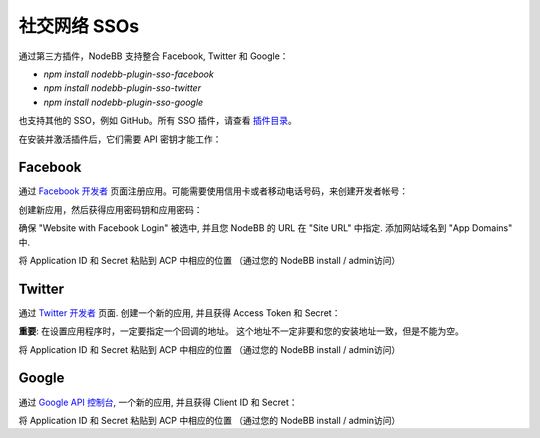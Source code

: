 社交网络 SSOs
==================

通过第三方插件，NodeBB 支持整合 Facebook, Twitter 和 Google：

* `npm install nodebb-plugin-sso-facebook`
* `npm install nodebb-plugin-sso-twitter`
* `npm install nodebb-plugin-sso-google`

也支持其他的 SSO，例如 GitHub。所有 SSO 插件，请查看 `插件目录 <http://community.nodebb.org/category/7/nodebb-plugins>`_。

在安装并激活插件后，它们需要 API 密钥才能工作：

Facebook
---------

通过 `Facebook 开发者 <https://developers.facebook.com/>`_ 页面注册应用。可能需要使用信用卡或者移动电话号码，来创建开发者帐号：

创建新应用，然后获得应用密码钥和应用密码：

.. image:: http://i.imgur.com/hfy0eVo.png

确保 "Website with Facebook Login" 被选中, 并且您 NodeBB 的 URL 在 "Site URL" 中指定. 添加网站域名到 "App Domains" 中.

将 Application ID  和 Secret 粘贴到 ACP 中相应的位置 （通过您的 NodeBB install / admin访问）

Twitter
---------

通过 `Twitter 开发者 <https://dev.twitter.com/>`_ 页面. 创建一个新的应用, 并且获得 Access Token 和 Secret：

.. image:: http://i.imgur.com/ksrHkgN.png

**重要**: 在设置应用程序时，一定要指定一个回调的地址。 这个地址不一定非要和您的安装地址一致，但是不能为空。

将 Application ID  和 Secret 粘贴到 ACP 中相应的位置 （通过您的 NodeBB install / admin访问）

Google
---------

通过 `Google API 控制台 <https://code.google.com/apis/console/>`_, 一个新的应用, 并且获得 Client ID 和 Secret：

.. image:: http://i.imgur.com/xutDs1R.png

将 Application ID  和 Secret 粘贴到 ACP 中相应的位置 （通过您的 NodeBB install / admin访问）
